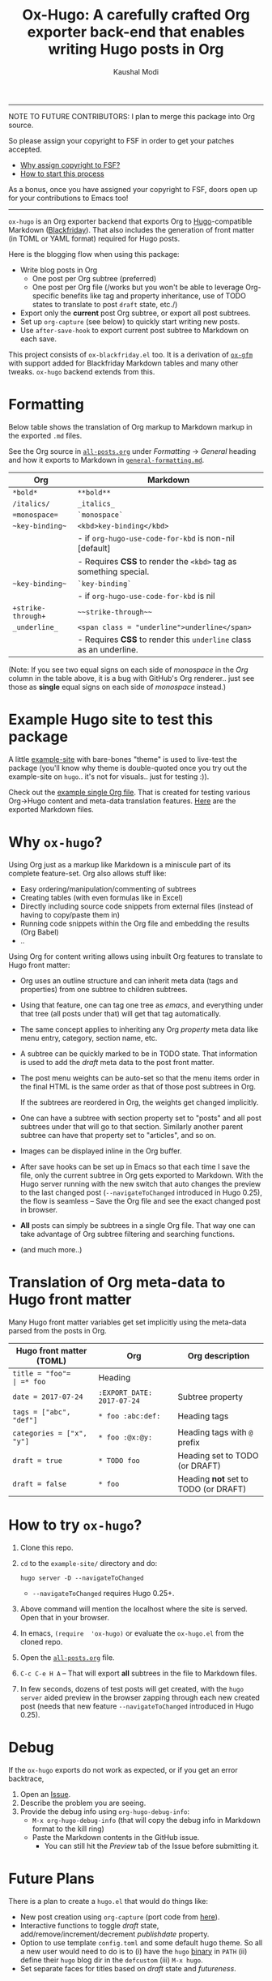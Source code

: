 #+TITLE: Ox-Hugo: A carefully crafted Org exporter back-end that enables writing Hugo posts in Org
#+AUTHOR: Kaushal Modi
-----

NOTE TO FUTURE CONTRIBUTORS: I plan to merge this package into Org
source.

So please assign your copyright to FSF in order to get your patches
accepted.

- [[https://www.gnu.org/licenses/why-assign.html][Why assign copyright to FSF?]]
- [[https://www.gnu.org/prep/maintain/html_node/Copyright-Papers.html#Copyright-Papers][How to start this process]]

As a bonus, once you have assigned your copyright to FSF, doors open up
for your contributions to Emacs too!

-----

=ox-hugo= is an Org exporter backend that exports Org to
[[https://gohugo.io/][Hugo]]-compatible Markdown ([[https://github.com/russross/blackfriday][Blackfriday]]). That also includes the
generation of front matter (in TOML or YAML format) required for Hugo
posts.

Here is the blogging flow when using this package:
- Write blog posts in Org
  - One post per Org subtree (preferred)
  - One post per Org file (/works but you won't be able to leverage
    Org-specific benefits like tag and property inheritance, use of
    TODO states to translate to post =draft= state, etc./)
- Export only the *current* post Org subtree, or export all post
  subtrees.
- Set up =org-capture= (see below) to quickly start writing new posts.
- Use =after-save-hook= to export current post subtree to Markdown on
  each save.

This project consists of =ox-blackfriday.el= too. It is a derivation
of [[https://github.com/larstvei/ox-gfm][=ox-gfm=]] with support added for Blackfriday Markdown tables and
many other tweaks. =ox-hugo= backend extends from this.
* Formatting
Below table shows the translation of Org markup to Markdown markup in
the exported =.md= files.

See the Org source in [[https://raw.githubusercontent.com/kaushalmodi/ox-hugo/master/example-site/content-org/all-posts.org][=all-posts.org=]] under /Formatting/ -> /General/
heading and how it exports to Markdown in [[https://raw.githubusercontent.com/kaushalmodi/ox-hugo/master/example-site/content/posts/general-formatting.md][=general-formatting.md=]].
|--------------------+--------------------------------------------------------------------|
| Org                | Markdown                                                           |
|--------------------+--------------------------------------------------------------------|
| =*bold*=           | =**bold**=                                                         |
| =/italics/=        | =_italics_=                                                        |
| ==monospace==      | =`monospace`=                                                      |
| =~key-binding~=    | =<kbd>key-binding</kbd>=                                           |
|                    | - if =org-hugo-use-code-for-kbd= is non-nil [default]              |
|                    | - Requires *CSS* to render the =<kbd>= tag as something special.   |
| =~key-binding~=    | =`key-binding`=                                                    |
|                    | - if =org-hugo-use-code-for-kbd= is nil                            |
| =+strike-through+= | =~~strike-through~~=                                               |
| =_underline_=      | =<span class = "underline">underline</span>=                       |
|                    | - Requires *CSS* to render this =underline= class as an underline. |
|--------------------+--------------------------------------------------------------------|

(Note: If you see two equal signs on each side of /monospace/ in the
/Org/ column in the table above, it is a bug with GitHub's Org
renderer.. just see those as *single* equal signs on each side of
/monospace/ instead.)
* Example Hugo site to test this package
A little [[https://github.com/kaushalmodi/ox-hugo/tree/master/example-site][example-site]] with bare-bones "theme" is used to live-test the
package (you'll know why theme is double-quoted once you try out the
example-site on =hugo=.. it's not for visuals.. just for testing :)).

Check out the [[https://raw.githubusercontent.com/kaushalmodi/ox-hugo/master/example-site/content-org/all-posts.org][example single Org file]]. That is created for testing various
Org->Hugo content and meta-data translation features. [[https://github.com/kaushalmodi/ox-hugo/tree/master/example-site/content/posts][Here]] are the
exported Markdown files.

* Why =ox-hugo=?
Using Org just as a markup like Markdown is a miniscule part of its
complete feature-set. Org also allows stuff like:
- Easy ordering/manipulation/commenting of subtrees
- Creating tables (with even formulas like in Excel)
- Directly including source code snippets from external files (instead
  of having to copy/paste them in)
- Running code snippets within the Org file and embedding the results
  (Org Babel)
- ..

Using Org for content writing allows using inbuilt Org features to
translate to Hugo front matter:

- Org uses an outline structure and can inherit meta data (tags and
  properties) from one subtree to children subtrees.
- Using that feature, one can tag one tree as /emacs/, and everything
  under that tree (all posts under that) will get that tag
  automatically.
- The same concept applies to inheriting any Org /property/ meta data
  like menu entry, category, section name, etc.
- A subtree can be quickly marked to be in TODO state. That
  information is used to add the /draft/ meta data to the post front
  matter.
- The post menu weights can be auto-set so that the menu items order
  in the final HTML is the same order as that of those post subtrees
  in Org.

  If the subtrees are reordered in Org, the weights get changed
  implicitly.
- One can have a subtree with section property set to "posts" and all
  post subtrees under that will go to that section. Similarly another
  parent subtree can have that property set to "articles", and so on.
- Images can be displayed inline in the Org buffer.
- After save hooks can be set up in Emacs so that each time I save the
  file, only the current subtree in Org gets exported to
  Markdown. With the Hugo server running with the new switch that auto
  changes the preview to the last changed post (=--navigateToChanged=
  introduced in Hugo 0.25), the flow is seamless -- Save the Org file
  and see the exact changed post in browser.
- *All* posts can simply be subtrees in a single Org file. That way
  one can take advantage of Org subtree filtering and searching
  functions.
- (and much more..)
* Translation of Org meta-data to Hugo front matter
Many Hugo front matter variables get set implicitly using the
meta-data parsed from the posts in Org.
|---------------------------+----------------------------+--------------------------------------|
| Hugo front matter (TOML)  | Org                        | Org description                      |
|---------------------------+----------------------------+--------------------------------------|
| =title = "foo"​=           | =* foo=                    | Heading                              |
| =date = 2017-07-24=       | =:EXPORT_DATE: 2017-07-24= | Subtree property                     |
| =tags = ["abc", "def"]=   | =* foo :abc:def:=          | Heading tags                         |
| =categories = ["x", "y"]= | =* foo :@x:@y:=            | Heading tags with =@= prefix         |
| =draft = true=            | =* TODO foo=               | Heading set to TODO (or DRAFT)       |
| =draft = false=           | =* foo=                    | Heading *not* set to TODO (or DRAFT) |
|---------------------------+----------------------------+--------------------------------------|
* How to try =ox-hugo=?
1. Clone this repo.
2. =cd= to the =example-site/= directory and do:
   #+BEGIN_EXAMPLE
      hugo server -D --navigateToChanged
   #+END_EXAMPLE
   - =--navigateToChanged= requires Hugo 0.25+.
3. Above command will mention the localhost where the site is
   served. Open that in your browser.
4. In emacs, =(require  'ox-hugo)= or evaluate the =ox-hugo.el= from the
   cloned repo.
5. Open the [[https://raw.githubusercontent.com/kaushalmodi/ox-hugo/master/example-site/content-org/all-posts.org][=all-posts.org=]] file.
6. =C-c C-e H A= -- That will export *all* subtrees in the file to
   Markdown files.
7. In few seconds, dozens of test posts will get created, with the
   =hugo server= aided preview in the browser zapping through each new
   created post (needs that new feature =--navigateToChanged=
   introduced in Hugo 0.25).
* Debug
If the =ox-hugo= exports do not work as expected, or if you get an
error backtrace,
1. Open an [[https://github.com/kaushalmodi/ox-hugo/issues][Issue]].
2. Describe the problem you are seeing.
3. Provide the debug info using =org-hugo-debug-info=:
   - =M-x org-hugo-debug-info= (that will copy the debug info in
     Markdown format to the kill ring)
   - Paste the Markdown contents in the GitHub issue.
     - You can still hit the /Preview/ tab of the Issue before
       submitting it.
* Future Plans
There is a plan to create a =hugo.el= that would do things like:
- New post creation using =org-capture= (port code from [[https://github.com/kaushalmodi/.emacs.d/blob/master/setup-files/setup-hugo.el][here]]).
- Interactive functions to toggle /draft/ state,
  add/remove/increment/decrement /publishdate/ property.
- Option to use template =config.toml= and some default hugo theme. So
  all a new user would need to do is to (i) have the =hugo= [[https://github.com/gohugoio/hugo/releases][binary]] in
  =PATH= (ii) define their =hugo= blog dir in the =defcustom= (iii)
  =M-x hugo=.
- Set separate faces for titles based on /draft/ state and
  /futureness/.
* Thanks
- Matt Price (@titaniumbones)
- [[http://www.holgerschurig.de/en/emacs-blog-from-org-to-hugo/][holgerschurig.de]]
- [[http://whyarethingsthewaytheyare.com/setting-up-the-blog/][whyarethingsthewaytheyare.com]]
